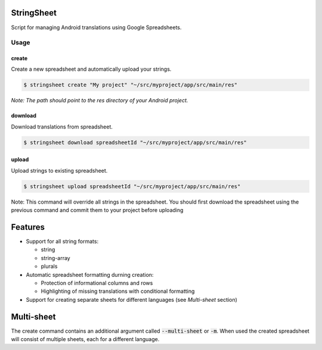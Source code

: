 StringSheet
===========

.. image:: https://travis-ci.org/Tunous/StringSheet.svg?branch=master
    :target: https://travis-ci.org/Tunous/StringSheet
.. image:: https://badge.fury.io/py/stringsheet.svg
    :target: https://badge.fury.io/py/stringsheet

Script for managing Android translations using Google Spreadsheets.

Usage
-----

create
^^^^^^

Create a new spreadsheet and automatically upload your strings.

.. code-block:: sh

   $ stringsheet create "My project" "~/src/myproject/app/src/main/res"

*Note: The path should point to the res directory of your Android project.*

download
^^^^^^^^

Download translations from spreadsheet.

.. code-block:: sh

   $ stringsheet download spreadsheetId "~/src/myproject/app/src/main/res"

upload
^^^^^^

Upload strings to existing spreadsheet.

.. code-block:: sh

   $ stringsheet upload spreadsheetId "~/src/myproject/app/src/main/res"

Note: This command will override all strings in the spreadsheet. You should first download the spreadsheet using the previous command and commit them to your project before uploading

Features
========

- Support for all string formats:

  - string
  - string-array
  - plurals

- Automatic spreadsheet formatting durning creation:

  - Protection of informational columns and rows
  - Highlighting of missing translations with conditional formatting

- Support for creating separate sheets for different languages (see `Multi-sheet` section)

Multi-sheet
===========

The create command contains an additional argument called :code:`--multi-sheet` or :code:`-m`. When used the created spreadsheet will consist of multiple sheets, each for a different language.

